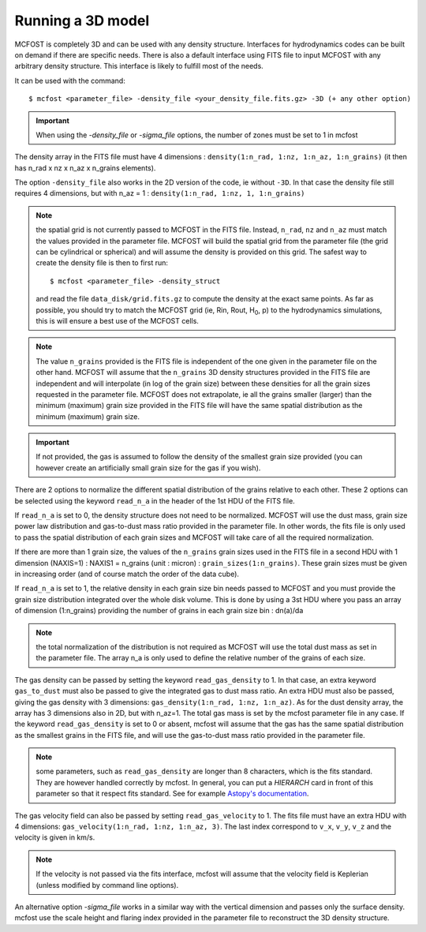 
Running a 3D model
==================

MCFOST is completely 3D and can be used with any density structure.
Interfaces for hydrodynamics codes can be built on demand if there are
specific needs. There is also a default interface using FITS file to
input MCFOST with any arbitrary density structure. This interface is
likely to fulfill most of the needs.

It can be used with the command::

$ mcfost <parameter_file> -density_file <your_density_file.fits.gz> -3D (+ any other option)


.. important:: When using the `-density_file` or `-sigma_file` options, the number of zones must be set to 1 in mcfost


The density array in the FITS file must have 4 dimensions : ``density(1:n_rad, 1:nz, 1:n_az, 1:n_grains)``
(it then has n_rad x nz x n_az x n_grains elements).

The option ``-density_file`` also works in the 2D version of the code, ie
without ``-3D``. In that case the density file still requires 4 dimensions,
but with n_az = 1 : ``density(1:n_rad, 1:nz, 1, 1:n_grains)``

.. note:: the spatial grid is not currently passed to MCFOST in the
          FITS file. Instead, ``n_rad``, ``nz`` and ``n_az`` must match the values
          provided in the parameter file. MCFOST will build the spatial grid
          from the parameter file (the grid can be cylindrical or spherical) and
          will assume the density is provided on this grid. The safest way to
          create the density file is then to first run::

            $ mcfost <parameter_file> -density_struct

          and read the file ``data_disk/grid.fits.gz`` to compute
          the density at the exact same points. As far as possible, you should
          try to match the MCFOST grid (ie, Rin, Rout, H\ :sub:`0`, p) to the
          hydrodynamics simulations, this is will ensure a best use of the
          MCFOST cells.

.. note:: The value ``n_grains`` provided is the FITS file is independent of the
          one given in the parameter file on the other hand. MCFOST will assume
          that the ``n_grains`` 3D density structures provided in the FITS file are
          independent and will interpolate (in log of the grain size) between
          these densities for all the grain sizes requested in the parameter
          file. MCFOST does not extrapolate, ie all the grains smaller (larger)
          than the minimum (maximum) grain size provided in the FITS file will
          have the same spatial distribution as the minimum (maximum) grain
          size.

.. important:: If not provided, the gas is assumed to follow the density of the smallest grain size
               provided (you can however create an artificially small grain size for
               the gas if you wish).

There are 2 options to normalize the different spatial distribution of
the grains relative to each other. These 2 options can be selected using
the keyword ``read_n_a`` in the header of the 1st HDU of the FITS file.

If ``read_n_a`` is set to 0, the density structure does not need to be
normalized. MCFOST will use the dust mass, grain size power law
distribution and gas-to-dust mass ratio provided in the parameter file.
In other words, the fits file is only used to pass the spatial
distribution of each grain sizes and MCFOST will take care of all the
required normalization.

If there are more than 1 grain size, the values of the ``n_grains`` grain
sizes used in the FITS file in a second HDU with 1 dimension (NAXIS=1) :
NAXIS1 = n_grains (unit : micron) : ``grain_sizes(1:n_grains)``.
These grain sizes must be given in increasing order (and of course match
the order of the data cube).

If ``read_n_a`` is set to 1, the relative density in each grain size bin
needs passed to MCFOST and you must provide the grain size distribution
integrated over the whole disk volume. This is done by using a 3st HDU
where you pass an array of dimension (1:n_grains) providing the number of
grains in each grain size bin : dn(a)/da

.. note:: the total normalization of the distribution is not required as
          MCFOST will use the total dust mass as set in the parameter file. The
          array n_a is only used to define the relative number of the grains of
          each size.

The gas density can be passed by setting the keyword ``read_gas_density``
to 1. In that case, an extra keyword ``gas_to_dust`` must also be passed
to give the integrated gas to dust mass ratio.
An extra HDU must also be passed, giving the gas density with 3
dimensions: ``gas_density(1:n_rad, 1:nz, 1:n_az)``.
As for the dust density array, the array has 3 dimensions also in 2D,
but with n_az=1. The total gas mass is set by the mcfost parameter
file in any case. If the keyword ``read_gas_density`` is set to 0 or
absent, mcfost will assume that the gas has the same spatial
distribution as the smallest grains in the FITS file, and will use the
gas-to-dust mass ratio provided in the parameter file.

.. note:: some parameters, such as ``read_gas_density`` are longer than 8 characters, which is the fits standard. They are however handled correctly by mcfost. In general, you can put a `HIERARCH` card in front of this parameter so that it respect fits standard. See for example `Astopy's documentation <http://docs.astropy.org/en/stable/io/fits/usage/headers.html#hierarch-cards>`_.


The gas velocity field can also be passed by setting ``read_gas_velocity`` to 1. The fits file must have an extra HDU with 4
dimensions: ``gas_velocity(1:n_rad, 1:nz, 1:n_az, 3)``. The last index correspond to ``v_x``, ``v_y``, ``v_z`` and the velocity is
given in km/s.

.. note:: If the velocity is not passed via the fits interface, mcfost will assume
          that the velocity field is Keplerian (unless modified by command line
          options).


An alternative option `-sigma_file` works in a similar way with the vertical dimension and passes only the surface density. mcfost use the scale height and flaring index provided in the parameter file to reconstruct the 3D density structure.

